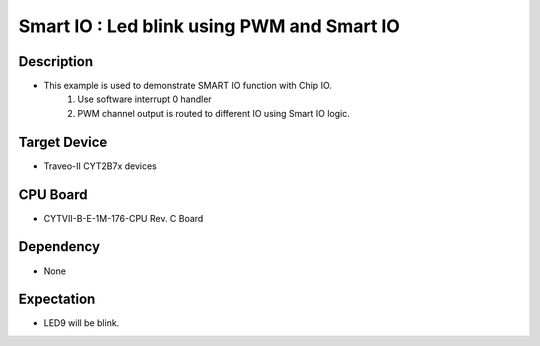 Smart IO : Led blink using PWM and Smart IO 
===========================================
Description
^^^^^^^^^^^
- This example is used to demonstrate SMART IO function with Chip IO.
   1. Use software interrupt 0 handler
   2. PWM channel output is routed to different IO using Smart IO logic.

Target Device
^^^^^^^^^^^^^
- Traveo-II CYT2B7x devices

CPU Board
^^^^^^^^^
- CYTVII-B-E-1M-176-CPU Rev. C Board

Dependency
^^^^^^^^^^
- None

Expectation
^^^^^^^^^^^
- LED9 will be blink.